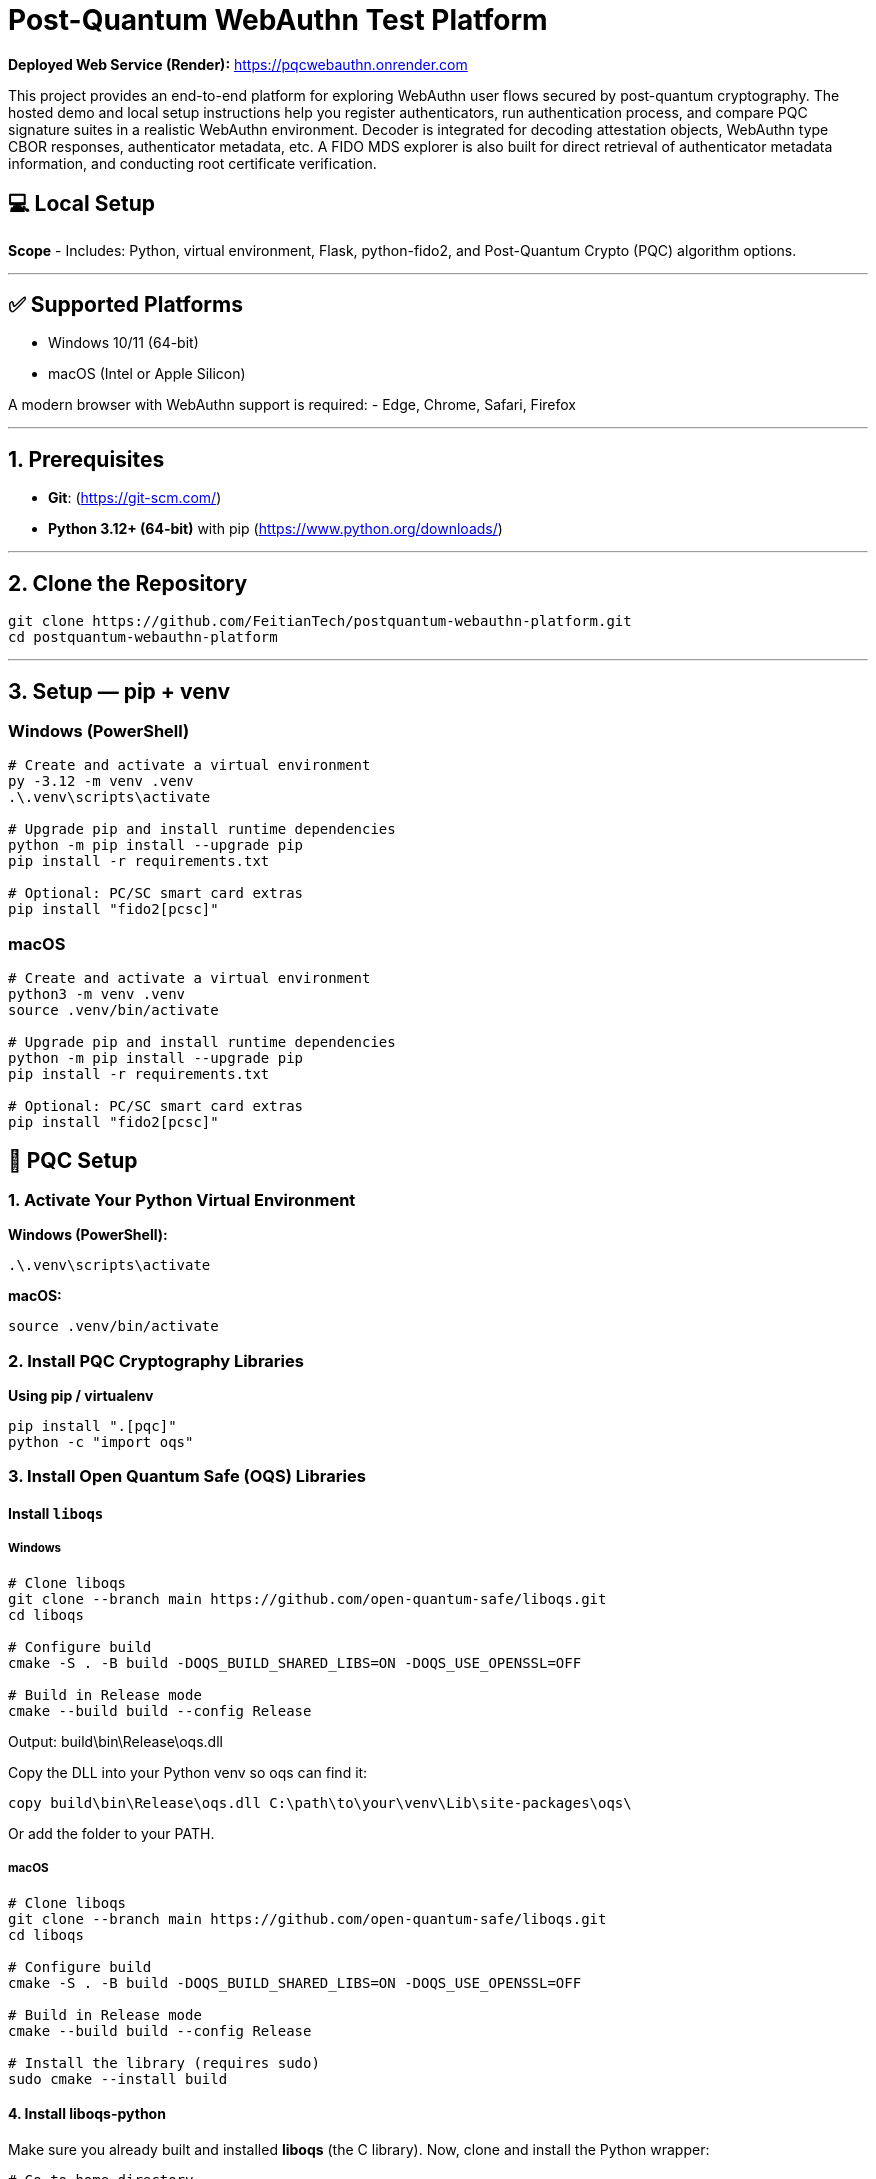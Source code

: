 # Post-Quantum WebAuthn Test Platform

**Deployed Web Service (Render):**  https://pqcwebauthn.onrender.com

This project provides an end-to-end platform for exploring WebAuthn user flows secured by post-quantum cryptography. The hosted demo and local setup instructions help you register authenticators, run authentication process, and compare PQC signature suites in a realistic WebAuthn environment. Decoder is integrated for decoding attestation objects, WebAuthn type CBOR responses, authenticator metadata, etc. A FIDO MDS explorer is also built for direct retrieval of authenticator metadata information, and conducting root certificate verification. 
 
## 💻 Local Setup

**Scope**
- Includes: Python, virtual environment, Flask, python-fido2, and Post-Quantum Crypto (PQC) algorithm options.

---

## ✅ Supported Platforms

- Windows 10/11 (64-bit)  
- macOS (Intel or Apple Silicon)  

A modern browser with WebAuthn support is required:
- Edge, Chrome, Safari, Firefox

---

## 1. Prerequisites

- **Git**: (https://git-scm.com/)  
- **Python 3.12+ (64-bit)** with pip (https://www.python.org/downloads/)

---

## 2. Clone the Repository

```bash
git clone https://github.com/FeitianTech/postquantum-webauthn-platform.git
cd postquantum-webauthn-platform
```

---

## 3. Setup — pip + venv

### Windows (PowerShell)

```powershell
# Create and activate a virtual environment
py -3.12 -m venv .venv
.\.venv\scripts\activate

# Upgrade pip and install runtime dependencies
python -m pip install --upgrade pip
pip install -r requirements.txt

# Optional: PC/SC smart card extras
pip install "fido2[pcsc]"
```

### macOS

```bash
# Create and activate a virtual environment
python3 -m venv .venv
source .venv/bin/activate

# Upgrade pip and install runtime dependencies
python -m pip install --upgrade pip
pip install -r requirements.txt

# Optional: PC/SC smart card extras
pip install "fido2[pcsc]"
```

## 🔐 PQC Setup

### 1. Activate Your Python Virtual Environment

**Windows (PowerShell):**
```powershell
.\.venv\scripts\activate
```

**macOS:**
```bash
source .venv/bin/activate
```

### 2. Install PQC Cryptography Libraries

**Using pip / virtualenv**
```bash
pip install ".[pqc]"
python -c "import oqs"
```
### 3. Install Open Quantum Safe (OQS) Libraries

#### Install `liboqs`

##### Windows

```powershell
# Clone liboqs
git clone --branch main https://github.com/open-quantum-safe/liboqs.git
cd liboqs

# Configure build
cmake -S . -B build -DOQS_BUILD_SHARED_LIBS=ON -DOQS_USE_OPENSSL=OFF

# Build in Release mode
cmake --build build --config Release
```
Output: build\bin\Release\oqs.dll

Copy the DLL into your Python venv so oqs can find it:

```
copy build\bin\Release\oqs.dll C:\path\to\your\venv\Lib\site-packages\oqs\
```

Or add the folder to your PATH.

##### macOS
```
# Clone liboqs
git clone --branch main https://github.com/open-quantum-safe/liboqs.git
cd liboqs

# Configure build
cmake -S . -B build -DOQS_BUILD_SHARED_LIBS=ON -DOQS_USE_OPENSSL=OFF

# Build in Release mode
cmake --build build --config Release

# Install the library (requires sudo)
sudo cmake --install build
```

#### 4. Install liboqs-python

Make sure you already built and installed **liboqs** (the C library).  
Now, clone and install the Python wrapper:

```bash
# Go to home directory
cd ~

# Clone liboqs-python
git clone https://github.com/open-quantum-safe/liboqs-python.git
cd liboqs-python

# Install into your active virtual environment
pip install .
```

#### 5. Verify Installation

From your **project root** (where your `.venv` is located):

```bash
cd ~/postquantum-webauthn-platform
python -c "import oqs; print(oqs.get_version()); print(oqs.get_enabled_sigs())"
```

If installed correctly, you should see something like: 
```
0.14.0-dev
['ML-DSA-44', 'ML-DSA-65', 'ML-DSA-87', ...]
```
This indicates the version number and supported algorithms. Make sure every PQC algorithm that you plan to use appears in the list above.

---

## 🔒 mkcert Setup for Local HTTPS

### 1. Install mkcert

#### Windows
```bash
# Install Chocolatey
Set-ExecutionPolicy Bypass -Scope Process -Force; `
  [System.Net.ServicePointManager]::SecurityProtocol = `
  [System.Net.ServicePointManager]::SecurityProtocol -bor 3072; `
  iex ((New-Object System.Net.WebClient).DownloadString('https://community.chocolatey.org/install.ps1'))
# Install mkcert via Chocolatey
choco install mkcert -y
```

#### macOS
```bash
brew install mkcert
brew install nss   # required for Firefox users
mkcert -install
```

---

### 2. Generate Certificates

**Windows (PowerShell)**
```powershell
cd C:\path\to\your\project
mkcert demo.ftsafe.demo
```

**macOS (Terminal)**
```bash
cd /path/to/your/project
mkcert demo.ftsafe.demo
```

⚠️ Important:
- WebAuthn only works on secure contexts (HTTPS or localhost).
- Rename files to:
  - `demo.ftsafe.demo.pem`
  - `demo.ftsafe.demo-key.pem`
  Otherwise, the program will fail to run.

---

## 🚀 Quickstart

### 1. Create and Activate Virtual Environment

**Windows (PowerShell)**
```powershell
py -3 -m venv .venv
.\.venv\scripts\activate
```

**macOS**
```bash
python3 -m venv .venv
source .venv/bin/activate
```

---

### 2. Run the Server

```bash
python server/server/app.py
```

Expected output:
```
Running on https://demo.ftsafe.demo:5000/
```

Click the link to open the test app in your browser.

---

## 📝 Notes

- Credentials are saved as `.pkl` files in:  
  `server/server`

- Uploaded metadata are saved as `.json` files in:
  `server/server/static/session/metadata`
- Deleting credentials or metadata in the test app will also delete the corresponding .json and .pkl files locally.

---
